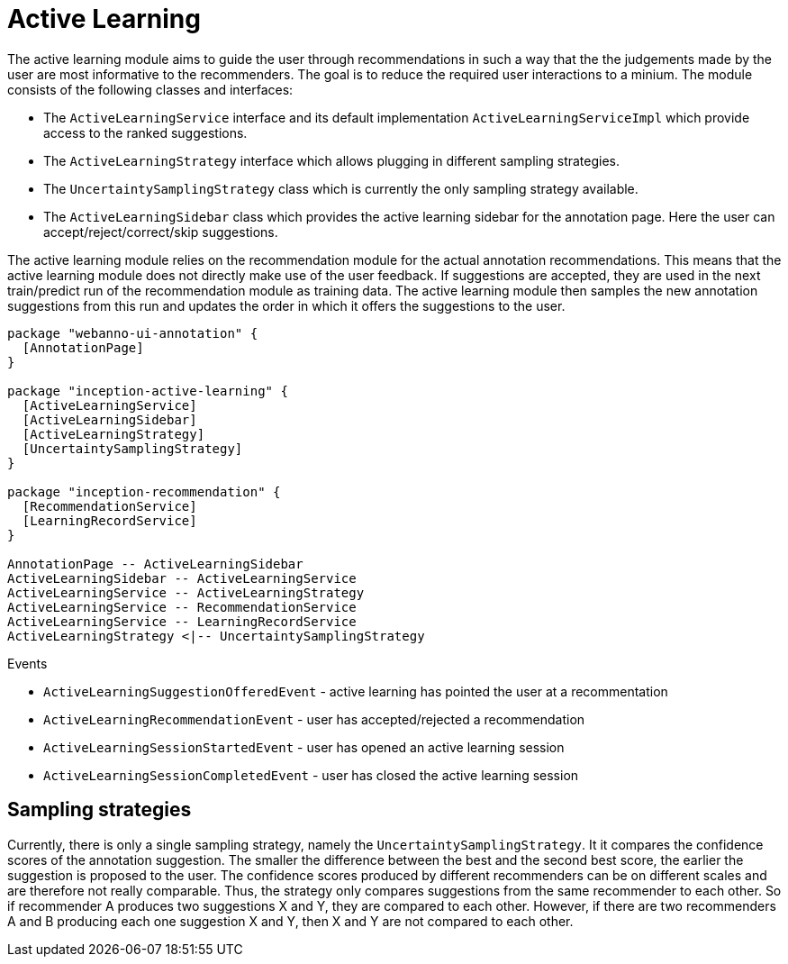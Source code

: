 // Copyright 2019
// Ubiquitous Knowledge Processing (UKP) Lab
// Technische Universität Darmstadt
// 
// Licensed under the Apache License, Version 2.0 (the "License");
// you may not use this file except in compliance with the License.
// You may obtain a copy of the License at
// 
// http://www.apache.org/licenses/LICENSE-2.0
// 
// Unless required by applicable law or agreed to in writing, software
// distributed under the License is distributed on an "AS IS" BASIS,
// WITHOUT WARRANTIES OR CONDITIONS OF ANY KIND, either express or implied.
// See the License for the specific language governing permissions and
// limitations under the License.

[[sect_activeLearning]]
= Active Learning

The active learning module aims to guide the user through recommendations in such a way that the
the judgements made by the user are most informative to the recommenders. The goal is to reduce
the required user interactions to a minium. The module consists of the following classes and
interfaces:

* The `ActiveLearningService` interface and its default implementation `ActiveLearningServiceImpl`
  which provide access to the ranked suggestions.
* The `ActiveLearningStrategy` interface which allows plugging in different sampling strategies.
* The `UncertaintySamplingStrategy` class which is currently the only sampling strategy available.
* The `ActiveLearningSidebar` class which provides the active learning sidebar for the annotation
  page. Here the user can accept/reject/correct/skip suggestions.
  
The active learning module relies on the recommendation module for the actual annotation
recommendations. This means that the active learning module does not directly make use of the
user feedback. If suggestions are accepted, they are used in the next train/predict run of the 
recommendation module as training data. The active learning module then samples the new annotation
suggestions from this run and updates the order in which it offers the suggestions to the user.

[plantuml]
....
package "webanno-ui-annotation" {
  [AnnotationPage]
}

package "inception-active-learning" {
  [ActiveLearningService]
  [ActiveLearningSidebar]
  [ActiveLearningStrategy]
  [UncertaintySamplingStrategy]
}

package "inception-recommendation" {
  [RecommendationService]
  [LearningRecordService]
}

AnnotationPage -- ActiveLearningSidebar
ActiveLearningSidebar -- ActiveLearningService
ActiveLearningService -- ActiveLearningStrategy
ActiveLearningService -- RecommendationService
ActiveLearningService -- LearningRecordService
ActiveLearningStrategy <|-- UncertaintySamplingStrategy
....

.Events
* `ActiveLearningSuggestionOfferedEvent` - active learning has pointed the user at a recommentation
* `ActiveLearningRecommendationEvent` - user has accepted/rejected a recommendation
* `ActiveLearningSessionStartedEvent` - user has opened an active learning session
* `ActiveLearningSessionCompletedEvent` - user has closed the active learning session

== Sampling strategies

Currently, there is only a single sampling strategy, namely the `UncertaintySamplingStrategy`. It
it compares the confidence scores of the annotation suggestion. The smaller the difference between
the best and the second best score, the earlier the suggestion is proposed to the user. The 
confidence scores produced by different recommenders can be on different scales and are therefore
not really comparable. Thus, the strategy only compares suggestions from the same recommender to
each other. So if recommender A produces two suggestions X and Y, they are compared to each other.
However, if there are two recommenders A and B producing each one suggestion X and Y, then X and Y
are not compared to each other.

